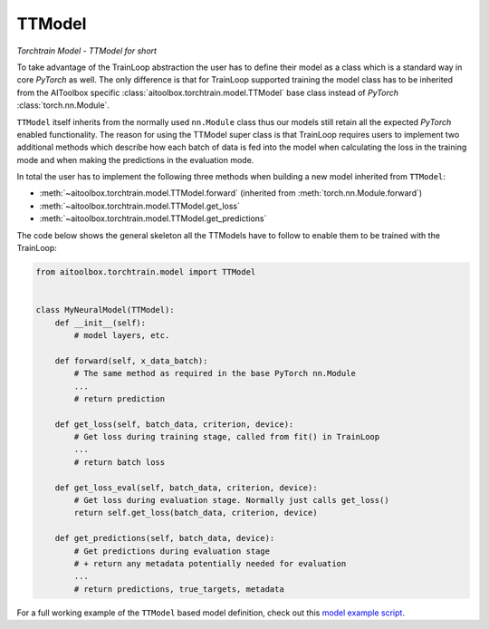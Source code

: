 TTModel
=======

*Torchtrain Model - TTModel for short*

To take advantage of the TrainLoop abstraction the user has to define their model as a class which is a standard way
in core *PyTorch* as well. The only difference is that for TrainLoop supported training the model class has to be
inherited from the AIToolbox specific :class:`aitoolbox.torchtrain.model.TTModel` base class instead of
*PyTorch* :class:`torch.nn.Module`.

``TTModel`` itself inherits from the normally used ``nn.Module`` class thus our models still retain all the expected
*PyTorch* enabled functionality. The reason for using the TTModel super class is that TrainLoop requires users to
implement two additional methods which describe how each batch of data is fed into the model when calculating the loss
in the training mode and when making the predictions in the evaluation mode.

In total the user has to implement the following three methods when building a new model inherited from ``TTModel``:

* :meth:`~aitoolbox.torchtrain.model.TTModel.forward` (inherited from :meth:`torch.nn.Module.forward`)
* :meth:`~aitoolbox.torchtrain.model.TTModel.get_loss`
* :meth:`~aitoolbox.torchtrain.model.TTModel.get_predictions`

The code below shows the general skeleton all the TTModels have to follow to enable them to be trained with
the TrainLoop:

.. code-block:: python

    from aitoolbox.torchtrain.model import TTModel


    class MyNeuralModel(TTModel):
        def __init__(self):
            # model layers, etc.

        def forward(self, x_data_batch):
            # The same method as required in the base PyTorch nn.Module
            ...
            # return prediction

        def get_loss(self, batch_data, criterion, device):
            # Get loss during training stage, called from fit() in TrainLoop
            ...
            # return batch loss

        def get_loss_eval(self, batch_data, criterion, device):
            # Get loss during evaluation stage. Normally just calls get_loss()
            return self.get_loss(batch_data, criterion, device)

        def get_predictions(self, batch_data, device):
            # Get predictions during evaluation stage
            # + return any metadata potentially needed for evaluation
            ...
            # return predictions, true_targets, metadata

For a full working example of the ``TTModel`` based model definition, check out this
`model example script
<https://github.com/mv1388/aitoolbox/blob/master/examples/TrainLoop_use/model_definition_examples/trainloop_ttmodel.py#L18>`_.
